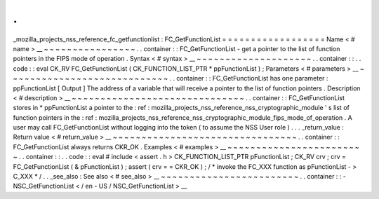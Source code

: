 .
.
_mozilla_projects_nss_reference_fc_getfunctionlist
:
FC_GetFunctionList
=
=
=
=
=
=
=
=
=
=
=
=
=
=
=
=
=
=
Name
<
#
name
>
__
~
~
~
~
~
~
~
~
~
~
~
~
~
~
~
~
.
.
container
:
:
FC_GetFunctionList
-
get
a
pointer
to
the
list
of
function
pointers
in
the
FIPS
mode
of
operation
.
Syntax
<
#
syntax
>
__
~
~
~
~
~
~
~
~
~
~
~
~
~
~
~
~
~
~
~
~
.
.
container
:
:
.
.
code
:
:
eval
CK_RV
FC_GetFunctionList
(
CK_FUNCTION_LIST_PTR
*
ppFunctionList
)
;
Parameters
<
#
parameters
>
__
~
~
~
~
~
~
~
~
~
~
~
~
~
~
~
~
~
~
~
~
~
~
~
~
~
~
~
~
.
.
container
:
:
FC_GetFunctionList
has
one
parameter
:
ppFunctionList
[
Output
]
The
address
of
a
variable
that
will
receive
a
pointer
to
the
list
of
function
pointers
.
Description
<
#
description
>
__
~
~
~
~
~
~
~
~
~
~
~
~
~
~
~
~
~
~
~
~
~
~
~
~
~
~
~
~
~
~
.
.
container
:
:
FC_GetFunctionList
stores
in
*
ppFunctionList
a
pointer
to
the
:
ref
:
mozilla_projects_nss_reference_nss_cryptographic_module
'
s
list
of
function
pointers
in
the
:
ref
:
mozilla_projects_nss_reference_nss_cryptographic_module_fips_mode_of_operation
.
A
user
may
call
FC_GetFunctionList
without
logging
into
the
token
(
to
assume
the
NSS
User
role
)
.
.
.
_return_value
:
Return
value
<
#
return_value
>
__
~
~
~
~
~
~
~
~
~
~
~
~
~
~
~
~
~
~
~
~
~
~
~
~
~
~
~
~
~
~
~
~
.
.
container
:
:
FC_GetFunctionList
always
returns
CKR_OK
.
Examples
<
#
examples
>
__
~
~
~
~
~
~
~
~
~
~
~
~
~
~
~
~
~
~
~
~
~
~
~
~
.
.
container
:
:
.
.
code
:
:
eval
#
include
<
assert
.
h
>
CK_FUNCTION_LIST_PTR
pFunctionList
;
CK_RV
crv
;
crv
=
FC_GetFunctionList
(
&
pFunctionList
)
;
assert
(
crv
=
=
CKR_OK
)
;
/
*
invoke
the
FC_XXX
function
as
pFunctionList
-
>
C_XXX
*
/
.
.
_see_also
:
See
also
<
#
see_also
>
__
~
~
~
~
~
~
~
~
~
~
~
~
~
~
~
~
~
~
~
~
~
~
~
~
.
.
container
:
:
-
NSC_GetFunctionList
<
/
en
-
US
/
NSC_GetFunctionList
>
__
